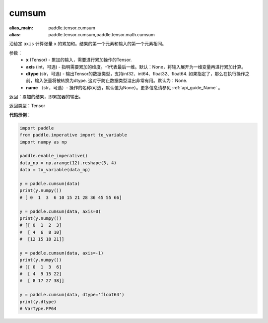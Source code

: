 .. _cn_api_tensor_cn_cumsum:

cumsum
-------------------------------

.. py:function:: paddle.cumsum(x, axis=None, dtype=None, name=None)

:alias_main: paddle.tensor.cumsum
:alias: paddle.tensor.cumsum,paddle.tensor.math.cumsum



沿给定 ``axis`` 计算张量 ``x`` 的累加和。结果的第一个元素和输入的第一个元素相同。

参数：
    - **x** (Tensor) - 累加的输入，需要进行累加操作的Tensor.
    - **axis** (int，可选) - 指明需要累加的维度。-1代表最后一维。默认：None，将输入展开为一维变量再进行累加计算。
    - **dtype** (str，可选) - 输出Tensor的数据类型，支持int32、int64、float32、float64. 如果指定了，那么在执行操作之前，输入张量将被转换为dtype. 这对于防止数据类型溢出非常有用。默认为：None.
    - **name** （str，可选）- 操作的名称(可选，默认值为None）。更多信息请参见 :ref:`api_guide_Name` 。

返回：累加的结果，即累加器的输出。

返回类型：Tensor

**代码示例**：

.. code-block:: python

    import paddle
    from paddle.imperative import to_variable
    import numpy as np

    paddle.enable_imperative()
    data_np = np.arange(12).reshape(3, 4)
    data = to_variable(data_np)

    y = paddle.cumsum(data)
    print(y.numpy())
    # [ 0  1  3  6 10 15 21 28 36 45 55 66]

    y = paddle.cumsum(data, axis=0)
    print(y.numpy())
    # [[ 0  1  2  3]
    #  [ 4  6  8 10]
    #  [12 15 18 21]]
    
    y = paddle.cumsum(data, axis=-1)
    print(y.numpy())
    # [[ 0  1  3  6]
    #  [ 4  9 15 22]
    #  [ 8 17 27 38]]

    y = paddle.cumsum(data, dtype='float64')
    print(y.dtype)
    # VarType.FP64



